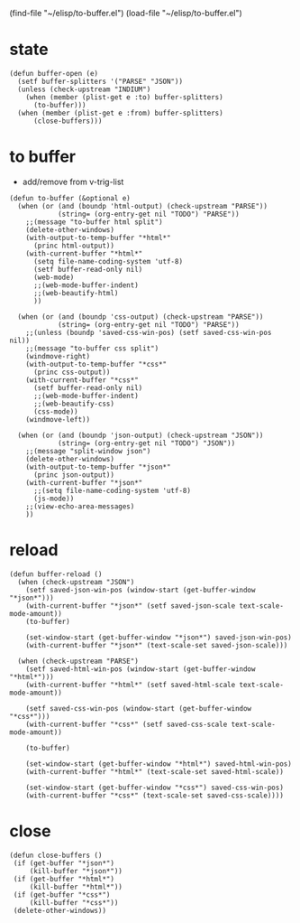 (find-file "~/elisp/to-buffer.el")
(load-file "~/elisp/to-buffer.el")

* state
#+begin_src elisp :results silent :tangle ~/elisp/to-buffer.el
(defun buffer-open (e)
  (setf buffer-splitters '("PARSE" "JSON"))
  (unless (check-upstream "INDIUM")
    (when (member (plist-get e :to) buffer-splitters) 
      (to-buffer)))
  (when (member (plist-get e :from) buffer-splitters) 
      (close-buffers)))
#+end_src
* to buffer
- add/remove from  v-trig-list
#+begin_src elisp :results silent :tangle ~/elisp/to-buffer.el
(defun to-buffer (&optional e)
  (when (or (and (boundp 'html-output) (check-upstream "PARSE"))
            (string= (org-entry-get nil "TODO") "PARSE"))
    ;;(message "to-buffer html split")
    (delete-other-windows)
    (with-output-to-temp-buffer "*html*"
      (princ html-output))
    (with-current-buffer "*html*"
      (setq file-name-coding-system 'utf-8)
      (setf buffer-read-only nil)
      (web-mode)
      ;;(web-mode-buffer-indent)
      ;;(web-beautify-html)
      ))

  (when (or (and (boundp 'css-output) (check-upstream "PARSE"))
            (string= (org-entry-get nil "TODO") "PARSE"))
    ;;(unless (boundp 'saved-css-win-pos) (setf saved-css-win-pos nil))
    ;;(message "to-buffer css split")
    (windmove-right)
    (with-output-to-temp-buffer "*css*"
      (princ css-output))
    (with-current-buffer "*css*"
      (setf buffer-read-only nil)
      ;;(web-mode-buffer-indent)
      ;;(web-beautify-css)
      (css-mode))
    (windmove-left))

  (when (or (and (boundp 'json-output) (check-upstream "JSON"))
            (string= (org-entry-get nil "TODO") "JSON"))
    ;;(message "split-window json")
    (delete-other-windows)
    (with-output-to-temp-buffer "*json*"
      (princ json-output))
    (with-current-buffer "*json*"
      ;;(setq file-name-coding-system 'utf-8)
      (js-mode))
    ;;(view-echo-area-messages)
    ))
#+end_src

* reload
#+begin_src elisp :results silent :tangle ~/elisp/to-buffer.el
(defun buffer-reload ()
  (when (check-upstream "JSON")
    (setf saved-json-win-pos (window-start (get-buffer-window "*json*")))
    (with-current-buffer "*json*" (setf saved-json-scale text-scale-mode-amount))
    (to-buffer)

    (set-window-start (get-buffer-window "*json*") saved-json-win-pos)
    (with-current-buffer "*json*" (text-scale-set saved-json-scale)))

  (when (check-upstream "PARSE")
    (setf saved-html-win-pos (window-start (get-buffer-window "*html*")))
    (with-current-buffer "*html*" (setf saved-html-scale text-scale-mode-amount))
    
    (setf saved-css-win-pos (window-start (get-buffer-window "*css*")))
    (with-current-buffer "*css*" (setf saved-css-scale text-scale-mode-amount))

    (to-buffer)

    (set-window-start (get-buffer-window "*html*") saved-html-win-pos)
    (with-current-buffer "*html*" (text-scale-set saved-html-scale))

    (set-window-start (get-buffer-window "*css*") saved-css-win-pos)
    (with-current-buffer "*css*" (text-scale-set saved-css-scale))))
#+end_src
* close
#+begin_src elisp :results silent :tangle ~/elisp/to-buffer.el
 (defun close-buffers ()
  (if (get-buffer "*json*")
      (kill-buffer "*json*"))
  (if (get-buffer "*html*")
      (kill-buffer "*html*"))
  (if (get-buffer "*css*")
      (kill-buffer "*css*"))
  (delete-other-windows))
#+end_src


